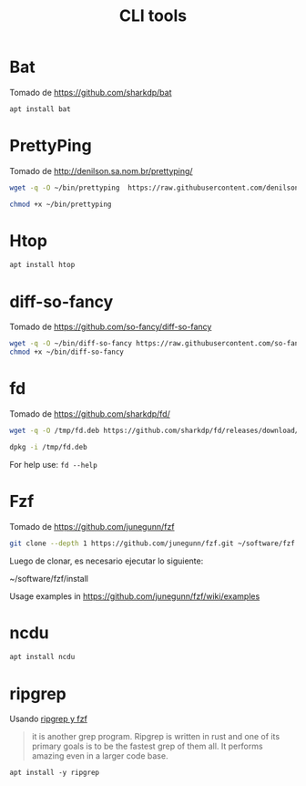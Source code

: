 #+TITLE: CLI tools
#+AUTHOR: Adolfo De Unánue
#+EMAIL: nanounanue@gmail.com
#+STARTUP: showeverything
#+STARTUP: nohideblocks
#+STARTUP: indent
#+PROPERTY:    header-args:shell  :tangle no
#+PROPERTY:    header-args        :results silent   :eval no-export   :comments org
#+OPTIONS:     num:nil toc:nil todo:nil tasks:nil tags:nil
#+OPTIONS:     skip:nil author:nil email:nil creator:nil timestamp:nil
#+INFOJS_OPT:  view:nil toc:nil ltoc:t mouse:underline buttons:0 path:http://orgmode.org/org-info.js

* Bat

Tomado de  https://github.com/sharkdp/bat


#+BEGIN_SRC sh :dir /sudo::
apt install bat
#+END_SRC

* PrettyPing

Tomado de  http://denilson.sa.nom.br/prettyping/

#+BEGIN_SRC sh
wget -q -O ~/bin/prettyping  https://raw.githubusercontent.com/denilsonsa/prettyping/master/prettyping
#+END_SRC

#+BEGIN_SRC sh
chmod +x ~/bin/prettyping
#+END_SRC


* Htop

#+BEGIN_SRC sh :dir /sudo::
apt install htop
#+END_SRC

* diff-so-fancy

Tomado de  https://github.com/so-fancy/diff-so-fancy

#+BEGIN_SRC sh
wget -q -O ~/bin/diff-so-fancy https://raw.githubusercontent.com/so-fancy/diff-so-fancy/master/third_party/build_fatpack/diff-so-fancy && \
chmod +x ~/bin/diff-so-fancy
#+END_SRC

* fd

Tomado de  https://github.com/sharkdp/fd/

#+BEGIN_SRC sh
wget -q -O /tmp/fd.deb https://github.com/sharkdp/fd/releases/download/v7.1.0/fd_7.1.0_amd64.deb
#+END_SRC

#+BEGIN_SRC sh :dir /sudo::
dpkg -i /tmp/fd.deb
#+END_SRC


For help use: =fd --help=


* Fzf

Tomado de  https://github.com/junegunn/fzf

#+BEGIN_SRC sh
git clone --depth 1 https://github.com/junegunn/fzf.git ~/software/fzf
#+END_SRC

Luego de clonar, es necesario ejecutar lo siguiente:

#+BEGIN_EXAMPLE sh
~/software/fzf/install
#+END_EXAMPLE

Usage examples in https://github.com/junegunn/fzf/wiki/examples

* ncdu

  #+BEGIN_SRC sh :dir /sudo::
  apt install ncdu
  #+END_SRC

* ripgrep

Usando [[https://sidneyliebrand.io/blog/how-fzf-and-ripgrep-improved-my-workflow][ripgrep y fzf]]

#+begin_quote
 it is another grep program. Ripgrep is written in rust and one of its
 primary goals is to be the fastest grep of them all. It performs
 amazing even in a larger code base.
#+end_quote

#+begin_src shell :dir /sudo::
apt install -y ripgrep
#+end_src
